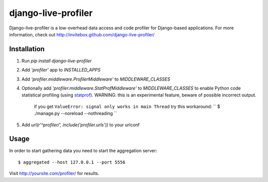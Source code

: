 ====================
django-live-profiler
====================

Django-live-profiler is a low-overhead data access and code profiler for Django-based applications. For more information, check out http://invitebox.github.com/django-live-profiler/

------------
Installation
------------
1. Run `pip install django-live-profiler`
2. Add `'profiler'` app to `INSTALLED_APPS` 
3. Add `'profiler.middleware.ProfilerMiddleware'` to `MIDDLEWARE_CLASSES`
4. Optionally add `'profiler.middleware.StatProfMiddleware'` to `MIDDLEWARE_CLASSES` to enable Python code statistical profiling (using statprof_). WARNING: this is an experimental feature, beware of possible incorrect output.
   
    if you get ``ValueError: signal only works in main Thread``
    try this workaround:
    ``
    $ ./manage.py --noreload --nothreading
    ``
5. Add `url(r'^profiler/', include('profiler.urls'))` to your urlconf

.. _statprof: https://github.com/bos/statprof.py

-----
Usage
-----

In order to start gathering data you need to start the aggregation server::

  $ aggregated --host 127.0.0.1 --port 5556


Visit http://yoursite.com/profiler/ for results.
